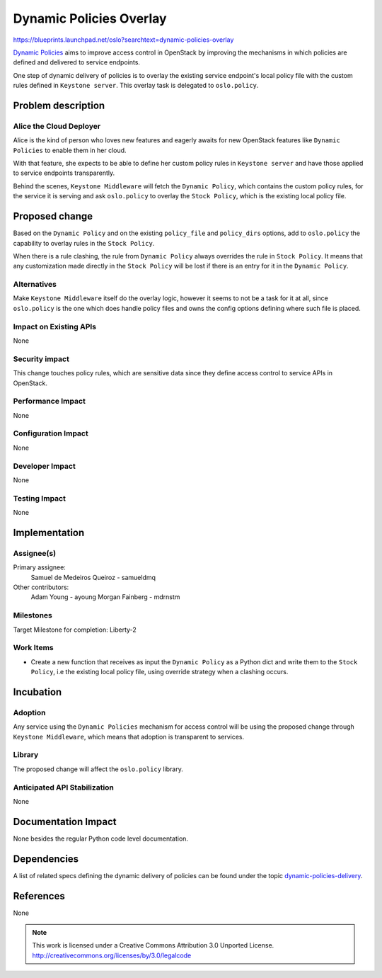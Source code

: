 ..

==========================
 Dynamic Policies Overlay
==========================

https://blueprints.launchpad.net/oslo?searchtext=dynamic-policies-overlay

`Dynamic Policies <https://wiki.openstack.org/wiki/DynamicPolicies>`_ aims to
improve access control in OpenStack by improving the mechanisms in which
policies are defined and delivered to service endpoints.

One step of dynamic delivery of policies is to overlay the existing service
endpoint's local policy file with the custom rules defined in
``Keystone server``. This overlay task is delegated to ``oslo.policy``.

Problem description
===================

Alice the Cloud Deployer
------------------------

Alice is the kind of person who loves new features and eagerly awaits for new
OpenStack features like ``Dynamic Policies`` to enable them in her cloud.

With that feature, she expects to be able to define her custom policy rules in
``Keystone server`` and have those applied to service endpoints transparently.

Behind the scenes, ``Keystone Middleware`` will fetch the ``Dynamic Policy``,
which contains the custom policy rules, for the service it is serving and ask
``oslo.policy`` to overlay the ``Stock Policy``, which is the existing local
policy file.

Proposed change
===============

Based on the ``Dynamic Policy`` and on the existing ``policy_file`` and
``policy_dirs`` options, add to ``oslo.policy`` the capability to overlay
rules in the ``Stock Policy``.

When there is a rule clashing, the rule from ``Dynamic Policy`` always
overrides the rule in ``Stock Policy``. It means that any customization made
directly in the ``Stock Policy`` will be lost if there is an entry for it in
the ``Dynamic Policy``.

Alternatives
------------

Make ``Keystone Middleware`` itself do the overlay logic, however it seems to
not be a task for it at all, since ``oslo.policy`` is the one which does handle
policy files and owns the config options defining where such file is placed.

Impact on Existing APIs
-----------------------

None

Security impact
---------------

This change touches policy rules, which are sensitive data since they define
access control to service APIs in OpenStack.

Performance Impact
------------------

None

Configuration Impact
--------------------

None

Developer Impact
----------------

None

Testing Impact
--------------

None

Implementation
==============

Assignee(s)
-----------

Primary assignee:
  Samuel de Medeiros Queiroz - samueldmq

Other contributors:
  Adam Young - ayoung
  Morgan Fainberg - mdrnstm

Milestones
----------

Target Milestone for completion: Liberty-2

Work Items
----------

* Create a new function that receives as input the ``Dynamic Policy`` as a
  Python dict and write them to the ``Stock Policy``, i.e the existing local
  policy file, using override strategy when a clashing occurs.

Incubation
==========

Adoption
--------

Any service using the ``Dynamic Policies`` mechanism for access control will
be using the proposed change through ``Keystone Middleware``, which means that
adoption is transparent to services.

Library
-------

The proposed change will affect the ``oslo.policy`` library.

Anticipated API Stabilization
-----------------------------

None

Documentation Impact
====================

None besides the regular Python code level documentation.

Dependencies
============

A list of related specs defining the dynamic delivery of policies can be found
under the topic `dynamic-policies-delivery <https://review.openstack.org/#/q/topic:bp/dynamic-policies-delivery,n,z>`_.

References
==========

None


.. note::

  This work is licensed under a Creative Commons Attribution 3.0
  Unported License.
  http://creativecommons.org/licenses/by/3.0/legalcode


